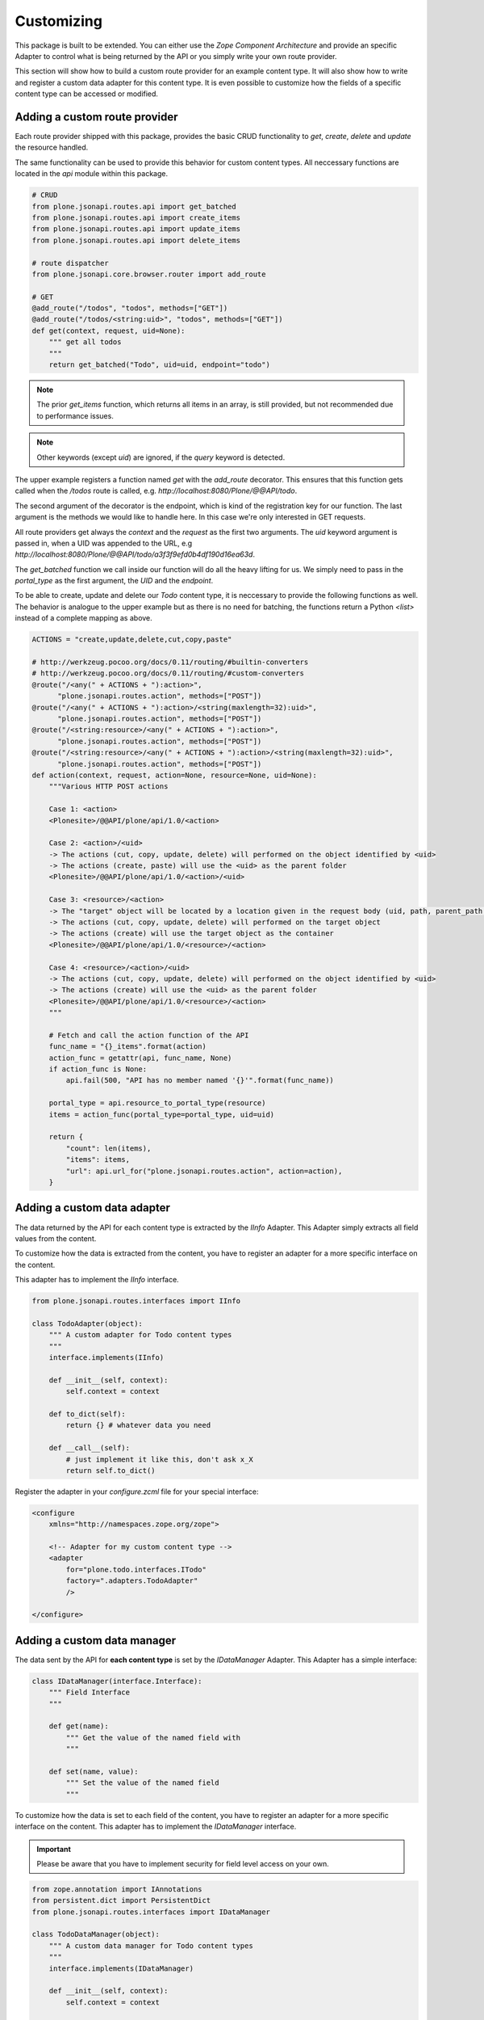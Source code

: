 Customizing
===========

This package is built to be extended. You can either use the `Zope Component
Architecture` and provide an specific Adapter to control what is being returned
by the API or you simply write your own route provider.

This section will show how to build a custom route provider for an example
content type. It will also show how to write and register a custom data adapter
for this content type. It is even possible to customize how the fields of a
specific content type can be accessed or modified.

.. _ROUTE_PROVIDER:

Adding a custom route provider
------------------------------

Each route provider shipped with this package, provides the basic CRUD
functionality to `get`, `create`, `delete` and `update` the resource handled.

The same functionality can be used to provide this behavior for custom content
types. All neccessary functions are located in the `api` module within this
package.


.. code-block:: python

    # CRUD
    from plone.jsonapi.routes.api import get_batched
    from plone.jsonapi.routes.api import create_items
    from plone.jsonapi.routes.api import update_items
    from plone.jsonapi.routes.api import delete_items

    # route dispatcher
    from plone.jsonapi.core.browser.router import add_route

    # GET
    @add_route("/todos", "todos", methods=["GET"])
    @add_route("/todos/<string:uid>", "todos", methods=["GET"])
    def get(context, request, uid=None):
        """ get all todos
        """
        return get_batched("Todo", uid=uid, endpoint="todo")


.. versionadded:: 0.3
    The standard GET route returns now the results for all resoures batched.
    This behavior is provided by the `get_batched` function.

.. note:: The prior `get_items` function, which returns all items in an array,
          is still provided, but not recommended due to performance issues.

.. versionadded:: 0.9.0
    You can specify an own `query` and pass it to the `get_batched` or
    `get_items` funciton of the api. This gives full control over the executed
    query on the catalog. Please see the `docs/Readme.rst` doctest for more
    details.

.. example::

    @add_route("/myquery", "myquery", methods=["GET"])
    def myquery(context, request):
        """ get all todos
        """
        return get_batched(query={"portal_type": "Document"})

.. note:: Other keywords (except `uid`) are ignored, if the `query` keyword is
          detected.

The upper example registers a function named `get` with the `add_route`
decorator. This ensures that this function gets called when the `/todos` route
is called, e.g. `http://localhost:8080/Plone/@@API/todo`.

The second argument of the decorator is the endpoint, which is kind of the
registration key for our function. The last argument is the methods we would
like to handle here. In this case we're only interested in GET requests.

All route providers get always the `context` and the `request` as the first two
arguments.  The `uid` keyword argument is passed in, when a UID was appended to
the URL, e.g `http://localhost:8080/Plone/@@API/todo/a3f3f9efd0b4df190d16ea63d`.

The `get_batched` function we call inside our function will do all the heavy
lifting for us.  We simply need to pass in the `portal_type` as the first
argument, the `UID` and the `endpoint`.

To be able to create, update and delete our `Todo` content type, it is
neccessary to provide the following functions as well. The behavior is analogue
to the upper example but as there is no need for batching, the functions return
a Python `<list>` instead of a complete mapping as above.


.. code-block:: python

    ACTIONS = "create,update,delete,cut,copy,paste"

    # http://werkzeug.pocoo.org/docs/0.11/routing/#builtin-converters
    # http://werkzeug.pocoo.org/docs/0.11/routing/#custom-converters
    @route("/<any(" + ACTIONS + "):action>",
          "plone.jsonapi.routes.action", methods=["POST"])
    @route("/<any(" + ACTIONS + "):action>/<string(maxlength=32):uid>",
          "plone.jsonapi.routes.action", methods=["POST"])
    @route("/<string:resource>/<any(" + ACTIONS + "):action>",
          "plone.jsonapi.routes.action", methods=["POST"])
    @route("/<string:resource>/<any(" + ACTIONS + "):action>/<string(maxlength=32):uid>",
          "plone.jsonapi.routes.action", methods=["POST"])
    def action(context, request, action=None, resource=None, uid=None):
        """Various HTTP POST actions

        Case 1: <action>
        <Plonesite>/@@API/plone/api/1.0/<action>

        Case 2: <action>/<uid>
        -> The actions (cut, copy, update, delete) will performed on the object identified by <uid>
        -> The actions (create, paste) will use the <uid> as the parent folder
        <Plonesite>/@@API/plone/api/1.0/<action>/<uid>

        Case 3: <resource>/<action>
        -> The "target" object will be located by a location given in the request body (uid, path, parent_path + id)
        -> The actions (cut, copy, update, delete) will performed on the target object
        -> The actions (create) will use the target object as the container
        <Plonesite>/@@API/plone/api/1.0/<resource>/<action>

        Case 4: <resource>/<action>/<uid>
        -> The actions (cut, copy, update, delete) will performed on the object identified by <uid>
        -> The actions (create) will use the <uid> as the parent folder
        <Plonesite>/@@API/plone/api/1.0/<resource>/<action>
        """

        # Fetch and call the action function of the API
        func_name = "{}_items".format(action)
        action_func = getattr(api, func_name, None)
        if action_func is None:
            api.fail(500, "API has no member named '{}'".format(func_name))

        portal_type = api.resource_to_portal_type(resource)
        items = action_func(portal_type=portal_type, uid=uid)

        return {
            "count": len(items),
            "items": items,
            "url": api.url_for("plone.jsonapi.routes.action", action=action),
        }


Adding a custom  data adapter
-----------------------------

The data returned by the API for each content type is extracted by the `IInfo`
Adapter. This Adapter simply extracts all field values from the content.

To customize how the data is extracted from the content, you have to register an
adapter for a more specific interface on the content.

This adapter has to implement the `IInfo` interface.

.. code-block:: python

    from plone.jsonapi.routes.interfaces import IInfo

    class TodoAdapter(object):
        """ A custom adapter for Todo content types
        """
        interface.implements(IInfo)

        def __init__(self, context):
            self.context = context

        def to_dict(self):
            return {} # whatever data you need

        def __call__(self):
            # just implement it like this, don't ask x_X
            return self.to_dict()

Register the adapter in your `configure.zcml` file for your special interface:

.. code-block:: xml

    <configure
        xmlns="http://namespaces.zope.org/zope">

        <!-- Adapter for my custom content type -->
        <adapter
            for="plone.todo.interfaces.ITodo"
            factory=".adapters.TodoAdapter"
            />

    </configure>


.. _DATA_MANAGER:

Adding a custom data manager
----------------------------

The data sent by the API for **each content type** is set by the `IDataManager`
Adapter. This Adapter has a simple interface:

.. code-block:: python

    class IDataManager(interface.Interface):
        """ Field Interface
        """

        def get(name):
            """ Get the value of the named field with
            """

        def set(name, value):
            """ Set the value of the named field
            """

To customize how the data is set to each field of the content, you have to
register an adapter for a more specific interface on the content.
This adapter has to implement the `IDataManager` interface.


.. important:: Please be aware that you have to implement security for field
               level access on your own.

.. code-block:: python

    from zope.annotation import IAnnotations
    from persistent.dict import PersistentDict
    from plone.jsonapi.routes.interfaces import IDataManager

    class TodoDataManager(object):
        """ A custom data manager for Todo content types
        """
        interface.implements(IDataManager)

        def __init__(self, context):
            self.context = context

        @property
        def storage(self):
            return IAnnotations(self.context).setdefault('plone.todo', PersistentDict())

        def get(self, name):
            self.storage.get("name")

        def set(self, name, value):
            self.storage["name"] = value


Register the adapter in your `configure.zcml` file for your special interface:

.. code-block:: xml

    <configure
        xmlns="http://namespaces.zope.org/zope">

        <!-- Adapter for my custom content type -->
        <adapter
            for="plone.todo.interfaces.ITodo"
            factory=".adapters.TodoDataManager"
            />

    </configure>


.. _FIELD_MANAGER:

Adding a custom field manager
-----------------------------

The default data managers (`IDataManager`) defined in this package know how to
`set` and `get` the values from fields. But sometimes it might be useful to be
more granular and know how to `set` and `get` a value for a **specific field**.

Therefore, `plone.jsonapi.routes` introduces Field Managers (`IFieldManager`),
which adapt a field.

This Adapter has a simple interface:

.. code-block:: python

    class IFieldManager(interface.Interface):
        """A Field Manager is able to set/get the values of a single field.
        """

        def get(instance, **kwargs):
            """Get the value of the field
            """

        def set(instance, value, **kwargs):
            """Set the value of the field
            """

To customize how the data is set to each field of the content, you have to
register a more specific adapter to a field.

This adapter has to implement then the `IFieldManager` interface.

.. important:: Please be aware that you have to implement security for field
               level access on your own.

.. code-block:: python

    class DateTimeFieldManager(ATFieldManager):
        """Adapter to get/set the value of DateTime Fields
        """
        interface.implements(IFieldManager)

        def set(self, instance, value, **kw):
            """Converts the value into a DateTime object before setting.
            """
            try:
                value = DateTime(value)
            except SyntaxError:
                logger.warn("Value '{}' is not a valid DateTime string"
                            .format(value))
                return False

            self._set(instance, value, **kw)


Register the adapter in your `configure.zcml` file for your special interface:

.. code-block:: xml

    <configure
        xmlns="http://namespaces.zope.org/zope">

      <!-- Adapter for AT DateTime Field -->
      <adapter
          for="Products.Archetypes.interfaces.field.IDateTimeField"
          factory=".fieldmanagers.DateTimeFieldManager"
          />

    </configure>


.. _CATALOG:

Adding a custom catalog tool
----------------------------

.. versionadded:: 0.9.1
    You can specify an own `catalog` tool which performs your custom query.

All search is done through a catalog adapter. This adapter has to provide at
least a `search` method. The others are optional, but recommended.

.. code-block:: python

    class ICatalog(interface.Interface):
        """ Plone catalog interface
        """

        def search(query):
            """ search the catalog and return the results
            """

        def get_catalog():
            """ get the used catalog tool
            """

        def get_indexes():
            """ get all indexes managed by this catalog
            """

        def get_index(name):
            """ get an index by name
            """

        def to_index_value(value, index):
            """ Convert the value for a given index
            """

To customize the catalog tool to get full control of the search, you have to
register an catalog adapter for a more specific interface on the portal. This
adapter has to implement the `ICatalog` interface.


.. code-block:: python

    from zope import interface
    from plone.jsonapi.routes.interfaces import ICatalog
    from plone.jsonapi.routes import api

    class Catalog(object):
        """Plone catalog adapter
        """
        interface.implements(ICatalog)

        def __init__(self, context):
            self._catalog = api.get_tool("portal_catalog")

        def search(self, query):
            """search the catalog
            """
            catalog = self.get_catalog()
            return catalog(query)

Register the adapter in your `configure.zcml` file for your special interface:

.. code-block:: xml

    <configure
        xmlns="http://namespaces.zope.org/zope">

        <!-- Adapter for a custom catalog adapter -->
        <adapter
            for=".interfaces.ICustomPortalMarkerInterface"
            factory=".catalog.Catalog"
            />

    </configure>


.. _CATALOG_QUERY:

Adding a custom catalog query adapter
-------------------------------------

.. versionadded:: 0.9.1
    You can specify an own `query` adapter, which builds a query for the catalog adapter.

All search is done through a catalog adapter. The `ICatalogQuery` adapter
provides a suitable query usable for the `ICatalog` adapter. It should at least
provide a `make_query` method.

.. code-block:: python

    class ICatalogQuery(interface.Interface):
        """ Plone catalog query interface
        """

        def make_query(**kw):
            """ create a new query or augment an given query
            """

To customize a custom catalog tool to perform a search, you have to
register an catalog adapter for a more specific interface on the portal.
This adapter has to implement the `ICatalog` interface.


.. code-block:: python

    from zope import interface
    from plone.jsonapi.routes.interfaces import ICatalogQuery

    class CatalogQuery(object):
        """Catalog query adapter
        """
        interface.implements(ICatalogQuery)

        def __init__(self, catalog):
            self.catalog = catalog

        def make_query(self, **kw):
            """create a query suitable for the catalog
            """
            query = {"sort_on": "created", "sort_order": "descending"}
            query.update(kw)
            return query

Register the adapter in your `configure.zcml` file for your special interface:

.. code-block:: xml

    <configure
        xmlns="http://namespaces.zope.org/zope">

        <!-- Adapter for a custom query adapter -->
        <adapter
            for=".interface.ICustomCatalogInterface"
            factory=".catalog.CatalogQuery"
            />

    </configure>
